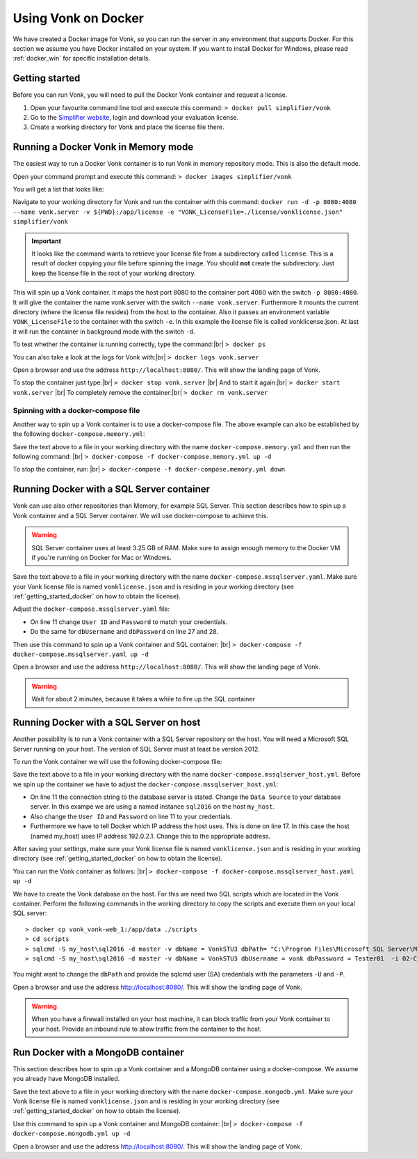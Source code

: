 .. _use_docker:

====================
Using Vonk on Docker
====================

We have created a Docker image for Vonk, so you can run the server in any environment that supports Docker. For this section we
assume you have Docker installed on your system. If you want to install Docker for Windows, please read :ref:`docker_win` for specific
installation details.

.. _getting_started_docker:

Getting started
---------------

Before you can run Vonk, you will need to pull the Docker Vonk container and request a license.

1. Open your favourite command line tool and execute this command:
   ``> docker pull simplifier/vonk``

2. Go to the `Simplifier website <https://simplifier.net>`_, login and download your evaluation license.

3. Create a working directory for Vonk and place the license file there.


Running a Docker Vonk in Memory mode
------------------------------------

The easiest way to run a Docker Vonk container is to run Vonk in memory repository mode. This is also the default mode.

Open your command prompt and execute this command:
``> docker images simplifier/vonk``

You will get a list that looks like:

.. image:: ./images/docker1.PNG

Navigate to your working directory for Vonk and run the container with this command:
``docker run -d -p 8080:4080 --name vonk.server -v ${PWD}:/app/license -e "VONK_LicenseFile=./license/vonklicense.json" simplifier/vonk``

.. important:: It looks like the command wants to retrieve your license file from a subdirectory called ``license``. This is a result
  of docker copying your file before spinning the image. You should **not** create the subdirectory. Just keep the license file in the root
  of your working directory.

This will spin up a Vonk container. It maps the host port 8080 to the container port 4080 with the switch ``-p 8080:4080``. It will give the
container the name vonk.server with the switch ``--name vonk.server``.
Furthermore it mounts the current directory (where the license file resides) from the host to the container. Also it passes an environment
variable ``VONK_LicenseFile`` to the container with the switch ``-e``.
In this example the license file is called vonklicense.json. At last it will run the container in background mode with the switch ``-d``.

To test whether the container is running correctly, type the command:|br|
``> docker ps``

.. image:: ./images/docker2.PNG

You can also take a look at the logs for Vonk with:|br|
``> docker logs vonk.server``

Open a browser and use the address ``http://localhost:8080/``. This will show the landing page of Vonk.

To stop the container just type:|br|
``> docker stop vonk.server``
|br| And to start it again:|br|
``> docker start vonk.server``
|br| To completely remove the container:|br|
``> docker rm vonk.server``

Spinning with a docker-compose file
^^^^^^^^^^^^^^^^^^^^^^^^^^^^^^^^^^^
Another way to spin up a Vonk container is to use a docker-compose file. The above example can also be established by the following ``docker-compose.memory.yml``:

.. code-block:: yaml
   :linenos:

	version: '3'
 
	services:
 
	  vonk-web:
		image: simplifier/vonk
		ports:
		  - "8080:4080"
		environment:
		  - VONK_Repository=Memory
		  - VONK_LicenseFile=./license/vonklicense.json
        volumes:
		  - .:/app/license


Save the text above to a file in your working directory with the name ``docker-compose.memory.yml`` and then run the following command: |br|
``> docker-compose -f docker-compose.memory.yml up -d``

.. image:: ./images/docker3.PNG

To stop the container, run: |br|
``> docker-compose -f docker-compose.memory.yml down``


Running Docker with a SQL Server container
------------------------------------------

Vonk can use also other repositories than Memory, for example SQL Server. This section describes how to spin up a Vonk container and a SQL Server container.
We will use docker-compose to achieve this.

.. warning:: SQL Server container uses at least 3.25 GB of RAM. Make sure to assign enough memory to the Docker VM if you're running on Docker for Mac or Windows.

.. code-block:: yaml
   :linenos:

	version: '3'
	 
	services:
	 
	  vonk-web:
		image: simplifier/vonk
		ports:
		  - "8080:4080"
		environment:
		  - VONK_Repository=SQL
		  - VONK_SqlDbOptions:ConnectionString=Initial Catalog=VonkStu3;Data Source=vonk-sqlserver-db,1433;User ID=vonk;Password=Tester01
		  - VONK_SqlDbOptions:SchemaName=vonk
		  - VONK_LicenseFile=./license/vonklicense.json
		volumes:
		  - .:/app/license
		  - script-volume:/app/data
		 
	  vonk-sqlserver-db:
		image: microsoft/mssql-server-linux
		ports:
		  - "1433:1433"
		environment:
		  - ACCEPT_EULA=Y
		  - SA_PASSWORD=SQLServerStrong(!)Password*
		  - dbName=VonkStu3
		  - dbPath=/var/opt/mssql/data/
		  - dbUsername=vonk
		  - dbPassword=Tester01
		volumes:
		  - script-volume:/app/data
		command: bash -c "sleep 10 && cat /app/data/install_vonkdb.sh | tr -d '\r' | sh &  /opt/mssql/bin/sqlservr.sh"
		 
	volumes:
	  script-volume:
	  
Save the text above to a file in your working directory with the name ``docker-compose.mssqlserver.yaml``. Make sure your Vonk license file is named
``vonklicense.json`` and is residing in your working directory (see :ref:`getting_started_docker` on how to obtain the license).

Adjust the ``docker-compose.mssqlserver.yaml`` file:

* On line 11 change ``User ID`` and ``Password`` to match your credentials.
* Do the same for ``dbUsername`` and ``dbPassword`` on line 27 and 28.

Then use this command to spin up a Vonk container and SQL container: |br|
``> docker-compose -f docker-compose.mssqlserver.yaml up -d``

Open a browser and use the address ``http://localhost:8080/``. This will show the landing page of Vonk.

.. warning:: Wait for about 2 minutes, because it takes a while to fire up the SQL container

Running Docker with a SQL Server on host
----------------------------------------

Another possibility is to run a Vonk container with a SQL Server repository on the host. You will need a Microsoft SQL Server running on your host.
The version of SQL Server must at least be version 2012.

To run the Vonk container we will use the following docker-compose file:

.. code-block:: yaml
   :linenos:

	version: '3'
	 
	services:
	 
	  vonk-web:
		image: simplifier/vonk
		ports:
		  - "8080:4080"
		environment:
		  - VONK_Repository=SQL
		  - VONK_SqlDbOptions:ConnectionString=Initial Catalog=VonkStu3;Data Source=my_host\sql2016;User ID=vonk;Password=Tester01
		  - VONK_SqlDbOptions:SchemaName=vonk
		  - VONK_LicenseFile=./license/vonklicense.json
		volumes:
		  - .:/app/license
		extra_hosts:
		-  "my_host:192.0.2.1"

Save the text above to a file in your working directory with the name ``docker-compose.mssqlserver_host.yml``. Before we spin up the container we have
to adjust the ``docker-compose.mssqlserver_host.yml``:

* On line 11 the connection string to the database server is stated. Change the ``Data Source`` to your database server. In this exampe we are using a
  named instance ``sql2016`` on the host ``my_host``.
* Also change the ``User ID`` and ``Password`` on line 11 to your credentials.
* Furthermore we have to tell Docker which IP address the host uses. This is done on line 17.
  In this case the host (named my_host) uses IP address 192.0.2.1. Change this to the appropriate address.

After saving your settings, make sure your Vonk license file is named ``vonklicense.json`` and is residing in your working directory
(see :ref:`getting_started_docker` on how to obtain the license).

You can run the Vonk container as follows: |br|
``> docker-compose -f docker-compose.mssqlserver_host.yaml up -d``

We have to create the Vonk database on the host. For this we need two SQL scripts which are located in the Vonk container. Perform the following commands
in the working directory to copy the scripts and execute them on your local SQL server::

  > docker cp vonk_vonk-web_1:/app/data ./scripts
  > cd scripts
  > sqlcmd -S my_host\sql2016 -d master -v dbName = VonkSTU3 dbPath= "C:\Program Files\Microsoft SQL Server\MSSQL13.SQL2016\MSSQL\DATA\" -i 01-CreateDatabaseAndSchema.sql
  > sqlcmd -S my_host\sql2016 -d master -v dbName = VonkSTU3 dbUsername = vonk dbPassword = Tester01  -i 02-CreateDBUser.sql

You might want to change the ``dbPath`` and provide the sqlcmd user (SA) credentials with the parameters ``-U`` and ``-P``.

Open a browser and use the address http://localhost:8080/. This will show the landing page of Vonk.

.. warning:: When you have a firewall installed on your host machine, it can block traffic from your Vonk container to your host.
	Provide an inbound rule to allow traffic from the container to the host.

Run Docker with a MongoDB container
-----------------------------------

This section describes how to spin up a Vonk container and a MongoDB container using a docker-compose. We assume you already have MongoDB installed.

.. code-block:: yaml
   :linenos:

	version: '3'
	 
	services:
	 
	  vonk-web:
		image: simplifier/vonk
		environment:
		  - VONK_Repository=MongoDb
		  - VONK_MongoDbOptions:ConnectionString=mongodb://vonk-mongo-db/vonkstu3
		  - VONK_MongoDbOptions:EntryCollection=vonkentries
		  - VONK_LicenseFile=./license/vonklicense.json
		volumes:
		  - .:/app/license
		ports:
		  - "8080:4080"
	 
	  vonk-mongo-db:
		image: mongo

Save the text above to a file in your working directory with the name ``docker-compose.mongodb.yml``. Make sure your Vonk license file is named ``vonklicense.json``
and is residing in your working directory (see :ref:`getting_started_docker` on how to obtain the license).

Use this command to spin up a Vonk container and MongoDB container: |br|
``> docker-compose -f docker-compose.mongodb.yml up -d``

Open a browser and use the address http://localhost:8080/. This will show the landing page of Vonk.



.. |br| raw:: html

   <br />
